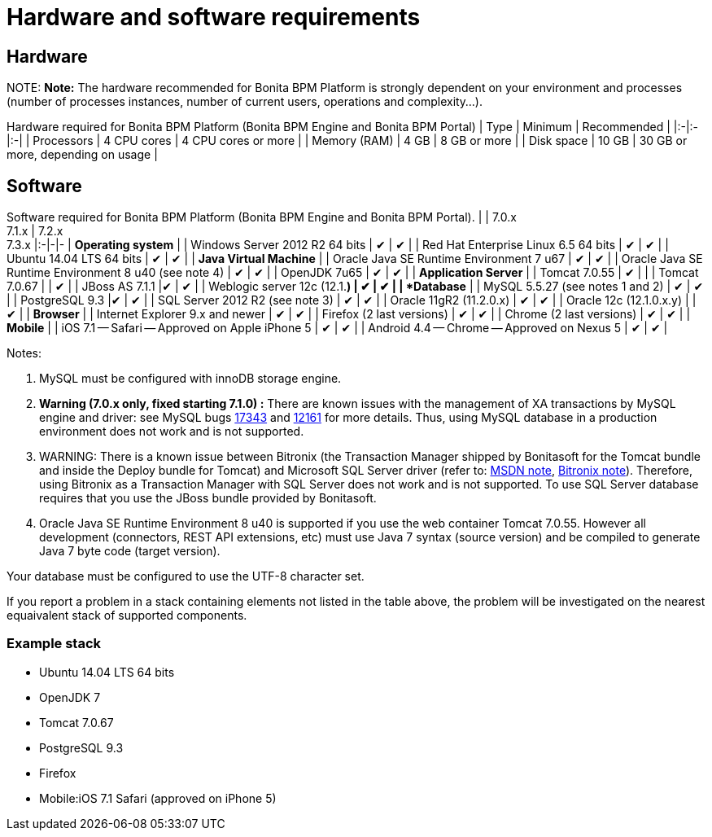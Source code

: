 = Hardware and software requirements

== Hardware

NOTE:
*Note:* The hardware recommended for Bonita BPM Platform is strongly dependent on your environment and
processes (number of processes instances, number of current users, operations and complexity...).


Hardware required for Bonita BPM Platform (Bonita BPM Engine and Bonita BPM Portal)
| Type | Minimum | Recommended |
|:-|:-|:-|
| Processors | 4 CPU cores | 4 CPU cores or more |
| Memory (RAM) | 4 GB | 8 GB or more |
| Disk space | 10 GB | 30 GB or more, depending on usage |

== Software

Software required for Bonita BPM Platform (Bonita BPM Engine and Bonita BPM Portal).
| | 7.0.x +
7.1.x | 7.2.x +
7.3.x
|:-|-|-
| *Operating system* |
| Windows Server 2012 R2 64 bits | ✔ | ✔ |
| Red Hat Enterprise Linux 6.5 64 bits | ✔ | ✔ |
| Ubuntu 14.04 LTS 64 bits | ✔ | ✔ |
| *Java Virtual Machine* |
| Oracle Java SE Runtime Environment 7 u67 | ✔ | ✔ |
| Oracle Java SE Runtime Environment 8 u40 (see note 4) | ✔ | ✔ |
| OpenJDK 7u65 | ✔ | ✔ |
| *Application Server* |
| Tomcat 7.0.55 | ✔ |  |
| Tomcat 7.0.67 |  | ✔ |
| JBoss AS 7.1.1  |✔ | ✔ |
| Weblogic server 12c (12.1.*) | ✔ | ✔ |
| *Database* |
| MySQL 5.5.27 (see notes 1 and 2) | ✔ | ✔ |
| PostgreSQL 9.3  |✔ | ✔ |
| SQL Server 2012 R2 (see note 3) | ✔ | ✔ |
| Oracle 11gR2 (11.2.0.x) | ✔ | ✔ |
| Oracle 12c (12.1.0.x.y) | | ✔ |
| *Browser* |
| Internet Explorer 9.x and newer | ✔ | ✔ |
| Firefox (2 last versions) | ✔ | ✔ |
| Chrome (2 last versions) | ✔ | ✔ |
| *Mobile* |
| iOS 7.1 -- Safari -- Approved on Apple iPhone 5 | ✔ | ✔ |
| Android 4.4 -- Chrome -- Approved on Nexus 5 | ✔ | ✔ |

Notes:

. MySQL must be configured with innoDB storage engine.
. *Warning (7.0.x only, fixed starting 7.1.0) :* There are known issues with the management of XA transactions by MySQL engine and driver: see MySQL bugs http://bugs.mysql.com/bug.php?id=17343[17343] and http://bugs.mysql.com/bug.php?id=12161[12161] for more details.
Thus, using MySQL database in a production environment does not work and is not supported.
. WARNING: There is a known issue between Bitronix (the Transaction Manager shipped by Bonitasoft for the Tomcat bundle and inside the Deploy bundle for Tomcat) and Microsoft SQL Server driver
(refer to: https://msdn.microsoft.com/en-us/library/aa342335.aspx[MSDN note], http://bitronix-transaction-manager.10986.n7.nabble.com/Failed-to-recover-SQL-Server-Restart-td148.html[Bitronix note]).
Therefore, using Bitronix as a Transaction Manager with SQL Server does not work and is not supported. To use SQL Server database requires that you use the JBoss bundle provided by Bonitasoft.
. Oracle Java SE Runtime Environment 8 u40 is supported if you use the web container Tomcat 7.0.55. However all development (connectors, REST API extensions, etc) must use Java 7 syntax (source version) and be compiled to generate Java 7 byte code (target version).

Your database must be configured to use the UTF-8 character set.

If you report a problem in a stack containing elements not listed in the table above, the problem will be investigated on the nearest equaivalent stack of supported components.

=== Example stack

* Ubuntu 14.04 LTS 64 bits
* OpenJDK 7
* Tomcat 7.0.67
* PostgreSQL 9.3
* Firefox
* Mobile:iOS 7.1 Safari (approved on iPhone 5)
